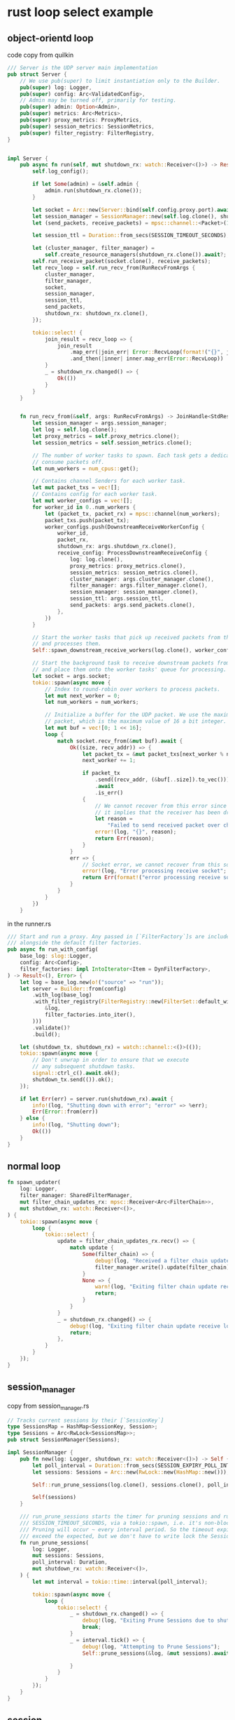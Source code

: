* rust loop select example
:PROPERTIES:
:CUSTOM_ID: rust-loop-select-example
:END:
** object-orientd loop
:PROPERTIES:
:CUSTOM_ID: object-orientd-loop
:END:
code copy from quilkin

#+begin_src rust
/// Server is the UDP server main implementation
pub struct Server {
    // We use pub(super) to limit instantiation only to the Builder.
    pub(super) log: Logger,
    pub(super) config: Arc<ValidatedConfig>,
    // Admin may be turned off, primarily for testing.
    pub(super) admin: Option<Admin>,
    pub(super) metrics: Arc<Metrics>,
    pub(super) proxy_metrics: ProxyMetrics,
    pub(super) session_metrics: SessionMetrics,
    pub(super) filter_registry: FilterRegistry,
}


impl Server {
    pub async fn run(self, mut shutdown_rx: watch::Receiver<()>) -> Result<()> {
        self.log_config();

        if let Some(admin) = &self.admin {
            admin.run(shutdown_rx.clone());
        }

        let socket = Arc::new(Server::bind(self.config.proxy.port).await?);
        let session_manager = SessionManager::new(self.log.clone(), shutdown_rx.clone());
        let (send_packets, receive_packets) = mpsc::channel::<Packet>(1024);

        let session_ttl = Duration::from_secs(SESSION_TIMEOUT_SECONDS);

        let (cluster_manager, filter_manager) =
            self.create_resource_managers(shutdown_rx.clone()).await?;
        self.run_receive_packet(socket.clone(), receive_packets);
        let recv_loop = self.run_recv_from(RunRecvFromArgs {
            cluster_manager,
            filter_manager,
            socket,
            session_manager,
            session_ttl,
            send_packets,
            shutdown_rx: shutdown_rx.clone(),
        });

        tokio::select! {
            join_result = recv_loop => {
                join_result
                    .map_err(|join_err| Error::RecvLoop(format!("{}", join_err)))
                    .and_then(|inner| inner.map_err(Error::RecvLoop))
            }
            _ = shutdown_rx.changed() => {
                Ok(())
            }
        }
    }


    fn run_recv_from(&self, args: RunRecvFromArgs) -> JoinHandle<StdResult<(), String>> {
        let session_manager = args.session_manager;
        let log = self.log.clone();
        let proxy_metrics = self.proxy_metrics.clone();
        let session_metrics = self.session_metrics.clone();

        // The number of worker tasks to spawn. Each task gets a dedicated queue to
        // consume packets off.
        let num_workers = num_cpus::get();

        // Contains channel Senders for each worker task.
        let mut packet_txs = vec![];
        // Contains config for each worker task.
        let mut worker_configs = vec![];
        for worker_id in 0..num_workers {
            let (packet_tx, packet_rx) = mpsc::channel(num_workers);
            packet_txs.push(packet_tx);
            worker_configs.push(DownstreamReceiveWorkerConfig {
                worker_id,
                packet_rx,
                shutdown_rx: args.shutdown_rx.clone(),
                receive_config: ProcessDownstreamReceiveConfig {
                    log: log.clone(),
                    proxy_metrics: proxy_metrics.clone(),
                    session_metrics: session_metrics.clone(),
                    cluster_manager: args.cluster_manager.clone(),
                    filter_manager: args.filter_manager.clone(),
                    session_manager: session_manager.clone(),
                    session_ttl: args.session_ttl,
                    send_packets: args.send_packets.clone(),
                },
            })
        }

        // Start the worker tasks that pick up received packets from their queue
        // and processes them.
        Self::spawn_downstream_receive_workers(log.clone(), worker_configs);

        // Start the background task to receive downstream packets from the socket
        // and place them onto the worker tasks' queue for processing.
        let socket = args.socket;
        tokio::spawn(async move {
            // Index to round-robin over workers to process packets.
            let mut next_worker = 0;
            let num_workers = num_workers;

            // Initialize a buffer for the UDP packet. We use the maximum size of a UDP
            // packet, which is the maximum value of 16 a bit integer.
            let mut buf = vec![0; 1 << 16];
            loop {
                match socket.recv_from(&mut buf).await {
                    Ok((size, recv_addr)) => {
                        let packet_tx = &mut packet_txs[next_worker % num_workers];
                        next_worker += 1;

                        if packet_tx
                            .send((recv_addr, (&buf[..size]).to_vec()))
                            .await
                            .is_err()
                        {
                            // We cannot recover from this error since
                            // it implies that the receiver has been dropped.
                            let reason =
                                "Failed to send received packet over channel to worker".into();
                            error!(log, "{}", reason);
                            return Err(reason);
                        }
                    }
                    err => {
                        // Socket error, we cannot recover from this so return an error instead.
                        error!(log, "Error processing receive socket"; "error" => #?err);
                        return Err(format!("error processing receive socket: {:?}", err));
                    }
                }
            }
        })
    }
#+end_src

in the runner.rs

#+begin_src rust
/// Start and run a proxy. Any passed in [`FilterFactory`]s are included
/// alongside the default filter factories.
pub async fn run_with_config(
    base_log: slog::Logger,
    config: Arc<Config>,
    filter_factories: impl IntoIterator<Item = DynFilterFactory>,
) -> Result<(), Error> {
    let log = base_log.new(o!("source" => "run"));
    let server = Builder::from(config)
        .with_log(base_log)
        .with_filter_registry(FilterRegistry::new(FilterSet::default_with(
            &log,
            filter_factories.into_iter(),
        )))
        .validate()?
        .build();

    let (shutdown_tx, shutdown_rx) = watch::channel::<()>(());
    tokio::spawn(async move {
        // Don't unwrap in order to ensure that we execute
        // any subsequent shutdown tasks.
        signal::ctrl_c().await.ok();
        shutdown_tx.send(()).ok();
    });

    if let Err(err) = server.run(shutdown_rx).await {
        info!(log, "Shutting down with error"; "error" => %err);
        Err(Error::from(err))
    } else {
        info!(log, "Shutting down");
        Ok(())
    }
}
#+end_src

** normal loop
:PROPERTIES:
:CUSTOM_ID: normal-loop
:END:
#+begin_src rust
    fn spawn_updater(
        log: Logger,
        filter_manager: SharedFilterManager,
        mut filter_chain_updates_rx: mpsc::Receiver<Arc<FilterChain>>,
        mut shutdown_rx: watch::Receiver<()>,
    ) {
        tokio::spawn(async move {
            loop {
                tokio::select! {
                    update = filter_chain_updates_rx.recv() => {
                        match update {
                            Some(filter_chain) => {
                                debug!(log, "Received a filter chain update.");
                                filter_manager.write().update(filter_chain);
                            }
                            None => {
                                warn!(log, "Exiting filter chain update receive loop because the sender dropped the channel.");
                                return;
                            }
                        }
                    }
                    _ = shutdown_rx.changed() => {
                        debug!(log, "Exiting filter chain update receive loop because a shutdown signal was received.");
                        return;
                    },
                }
            }
        });
    }
#+end_src

** session_manager
:PROPERTIES:
:CUSTOM_ID: session_manager
:END:
copy from session_manager.rs

#+begin_src rust
// Tracks current sessions by their [`SessionKey`]
type SessionsMap = HashMap<SessionKey, Session>;
type Sessions = Arc<RwLock<SessionsMap>>;
pub struct SessionManager(Sessions);

impl SessionManager {
    pub fn new(log: Logger, shutdown_rx: watch::Receiver<()>) -> Self {
        let poll_interval = Duration::from_secs(SESSION_EXPIRY_POLL_INTERVAL);
        let sessions: Sessions = Arc::new(RwLock::new(HashMap::new()));

        Self::run_prune_sessions(log.clone(), sessions.clone(), poll_interval, shutdown_rx);

        Self(sessions)
    }

    /// run_prune_sessions starts the timer for pruning sessions and runs prune_sessions every
    /// SESSION_TIMEOUT_SECONDS, via a tokio::spawn, i.e. it's non-blocking.
    /// Pruning will occur ~ every interval period. So the timeout expiration may sometimes
    /// exceed the expected, but we don't have to write lock the Sessions map as often to clean up.
    fn run_prune_sessions(
        log: Logger,
        mut sessions: Sessions,
        poll_interval: Duration,
        mut shutdown_rx: watch::Receiver<()>,
    ) {
        let mut interval = tokio::time::interval(poll_interval);

        tokio::spawn(async move {
            loop {
                tokio::select! {
                    _ = shutdown_rx.changed() => {
                        debug!(log, "Exiting Prune Sessions due to shutdown signal.");
                        break;
                    }
                    _ = interval.tick() => {
                        debug!(log, "Attempting to Prune Sessions");
                        Self::prune_sessions(&log, &mut sessions).await;

                    }
                }
            }
        });
    }
}
#+end_src

** session
:PROPERTIES:
:CUSTOM_ID: session
:END:
#+begin_src rust
/// Session encapsulates a UDP stream session
pub struct Session {
    log: Logger,
    metrics: Metrics,
    filter_manager: SharedFilterManager,
    /// created_at is time at which the session was created
    created_at: Instant,
    socket: Arc<UdpSocket>,
    /// dest is where to send data to
    dest: Endpoint,
    /// from is the original sender
    from: SocketAddr,
    /// The time at which the session is considered expired and can be removed.
    expiration: Arc<AtomicU64>,
    /// a channel to broadcast on if we are shutting down this Session
    shutdown_tx: watch::Sender<()>,
}


/ A (source, destination) address pair that uniquely identifies a session.
#[derive(Clone, Eq, Hash, PartialEq, Debug, PartialOrd, Ord)]
pub struct SessionKey {
    pub source: SocketAddr,
    pub destination: SocketAddr,
}

impl Session {
    /// new creates a new Session, and starts the process of receiving udp sockets
    /// from its ephemeral port from endpoint(s)
    pub async fn new(
        base: &Logger,
        metrics: Metrics,
        filter_manager: SharedFilterManager,
        from: SocketAddr,
        dest: Endpoint,
        sender: mpsc::Sender<Packet>,
        ttl: Duration,
    ) -> Result<Self> {
        let log = base
            .new(o!("source" => "proxy::Session", "from" => from, "dest_address" => dest.address));
        let addr = SocketAddrV4::new(Ipv4Addr::new(0, 0, 0, 0), 0);
        let socket = Arc::new(UdpSocket::bind(addr).await.map_err(Error::BindUdpSocket)?);
        let (shutdown_tx, shutdown_rx) = watch::channel::<()>(());

        let expiration = Arc::new(AtomicU64::new(0));
        Self::do_update_expiration(&expiration, ttl)?;

        let s = Session {
            metrics,
            log,
            filter_manager,
            socket: socket.clone(),
            from,
            dest,
            created_at: Instant::now(),
            expiration,
            shutdown_tx,
        };
        debug!(s.log, "Session created");

        s.metrics.sessions_total.inc();
        s.metrics.active_sessions.inc();
        s.run(ttl, socket, sender, shutdown_rx);
        Ok(s)
    }

    /// run starts processing received udp packets on its UdpSocket
    fn run(
        &self,
        ttl: Duration,
        socket: Arc<UdpSocket>,
        mut sender: mpsc::Sender<Packet>,
        mut shutdown_rx: watch::Receiver<()>,
    ) {
        let log = self.log.clone();
        let from = self.from;
        let expiration = self.expiration.clone();
        let filter_manager = self.filter_manager.clone();
        let endpoint = self.dest.clone();
        let metrics = self.metrics.clone();
        tokio::spawn(async move {
            let mut buf: Vec<u8> = vec![0; 65535];
            loop {
                debug!(log, "Awaiting incoming packet");
                select! {
                    received = socket.recv_from(&mut buf) => {
                        match received {
                            Err(err) => {
                                metrics.rx_errors_total.inc();
                                error!(log, "Error receiving packet"; "error" => %err);
                            },
                            Ok((size, recv_addr)) => {
                                metrics.rx_bytes_total.inc_by(size as u64);
                                metrics.rx_packets_total.inc();
                                Session::process_recv_packet(
                                    &log,
                                    &metrics,
                                    &mut sender,
                                    &expiration,
                                    ttl,
                                    ReceivedPacketContext {
                                        filter_manager: filter_manager.clone(),
                                        packet: &buf[..size],
                                        endpoint: &endpoint,
                                        from: recv_addr,
                                        to: from,
                                    }).await
                            }
                        };
                    }
                    _ = shutdown_rx.changed() => {
                        debug!(log, "Closing Session");
                        return;
                    }
                };
            }
        });
    }
}
#+end_src

** ClusterManager
:PROPERTIES:
:CUSTOM_ID: clustermanager
:END:
#+begin_src rust
    /// Spawns a task to run a loop that receives cluster updates
    /// and updates the ClusterManager's state in turn.
    fn spawn_updater(
        log: Logger,
        metrics: Metrics,
        cluster_manager: Arc<RwLock<ClusterManager>>,
        mut cluster_updates_rx: mpsc::Receiver<ClusterUpdate>,
        mut shutdown_rx: watch::Receiver<()>,
    ) {
        tokio::spawn(async move {
            loop {
                tokio::select! {
                    update = cluster_updates_rx.recv() => {
                        match update {
                            Some(update) => {
                                debug!(log, "Received a cluster update.");
                                cluster_manager.write().update(Self::process_cluster_update(&metrics, update));
                            }
                            None => {
                                warn!(log, "Exiting cluster update receive loop because the sender dropped the channel.");
                                return;
                            }
                        }
                    }
                    _ = shutdown_rx.changed() => {
                        debug!(log, "Exiting cluster update receive loop because a shutdown signal was received.");
                        return;
                    },
                }
            }
        });
    }
#+end_src

** reactor
:PROPERTIES:
:CUSTOM_ID: reactor
:END:
#+begin_src rust
loop {
    poll.poll(&events, timeout);
    for event in events.iter() {
        if (event.is_readable()) {
            for waker in event.readers.wakers {
                waker.wake();
            }
        }
        if (event.is_writeable()) {
            for waker in event.writers.wakers {
                waker.wake();
            }
        }
    }
}
#+end_src

copy from
[[https://leaxoy.github.io/2020/03/rust-async-runtime/][Rust异步浅谈]]

** loop example
:PROPERTIES:
:CUSTOM_ID: loop-example
:END:
see
[[https://users.rust-lang.org/t/is-it-possible-to-take-ownership-of-data-back-from-a-for-loop-once-the-loop-completes/3363][Is
it possible to take ownership of data back from a for loop once the loop
completes]] see
[[https://stackoverflow.com/questions/60461475/rust-borrowing-rules-in-for-in-loop][Rust
borrowing rules in =for...in= loop]] see
[[http://blog.ssokolow.com/archives/2017/06/23/rust-looping-on-a-member-variable-without-mutably-borrowing-self/][Rust:
Looping on a member variable without mutably borrowing self]]
